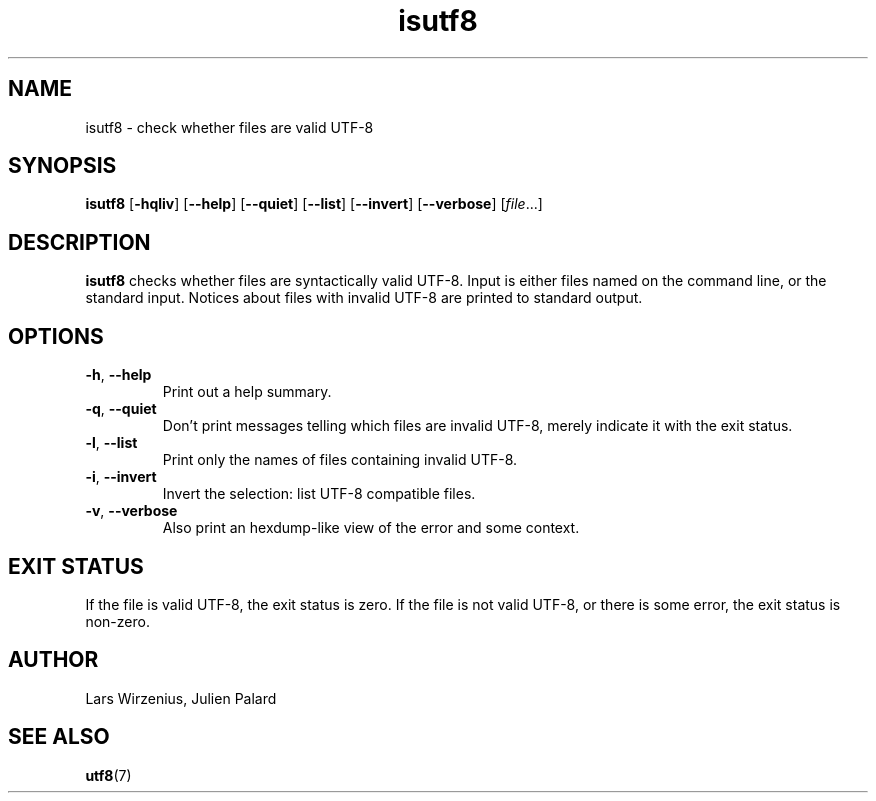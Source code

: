 .\" -*- coding: us-ascii -*-
.if \n(.g .ds T< \\FC
.if \n(.g .ds T> \\F[\n[.fam]]
.de URL
\\$2 \(la\\$1\(ra\\$3
..
.if \n(.g .mso www.tmac
.TH isutf8 1 "12 October 2016" moreutils moreutils
.SH NAME
isutf8 \- check whether files are valid UTF-8
.SH SYNOPSIS
'nh
.fi
.ad l
\fBisutf8\fR \kx
.if (\nx>(\n(.l/2)) .nr x (\n(.l/5)
'in \n(.iu+\nxu
[\fB-hqliv\fR] [\fB--help\fR] [\fB--quiet\fR] [\fB--list\fR] [\fB--invert\fR] [\fB--verbose\fR] [\fIfile\fR\&...]
'in \n(.iu-\nxu
.ad b
'hy
.SH DESCRIPTION
\fBisutf8\fR checks whether files are
syntactically valid UTF-8. Input is either files named on the
command line, or the standard input. Notices about files with
invalid UTF-8 are printed to standard output.
.SH OPTIONS
.TP 
\*(T<\fB\-h\fR\*(T>, \*(T<\fB\-\-help\fR\*(T>
Print out a help summary.
.TP 
\*(T<\fB\-q\fR\*(T>, \*(T<\fB\-\-quiet\fR\*(T>
Don't print messages telling which files are
invalid UTF-8, merely indicate it with the exit
status.
.TP 
\*(T<\fB\-l\fR\*(T>, \*(T<\fB\-\-list\fR\*(T>
Print only the names of files containing invalid
UTF-8.
.TP 
\*(T<\fB\-i\fR\*(T>, \*(T<\fB\-\-invert\fR\*(T>
Invert the selection: list UTF-8 compatible
files.
.TP 
\*(T<\fB\-v\fR\*(T>, \*(T<\fB\-\-verbose\fR\*(T>
Also print an hexdump-like view of the error and some
context.
.SH "EXIT STATUS"
If the file is valid UTF-8, the exit status is zero.
If the file is not valid UTF-8, or there is some
error, the exit status is non-zero.
.SH AUTHOR
Lars Wirzenius, Julien Palard
.SH "SEE ALSO"
\fButf8\fR(7)
